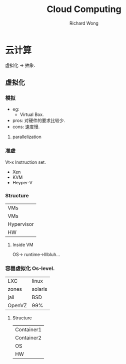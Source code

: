 # -*- mode: org -*-
# Last modified: <2013-04-17 16:00:43 Wednesday by richard>
#+STARTUP: showall
#+LaTeX_CLASS: chinese-export
#+TODO: TODO(t) UNDERGOING(u) | DONE(d) CANCELED(c)
#+TITLE:   Cloud Computing
#+AUTHOR: Richard Wong

* 云计算
  虚拟化 -> 抽象.

** 虚拟化
*** 模拟
    - eg:
      + Virtual Box.
    - pros:
      对硬件的要求比较少.
    - cons:
      速度慢.
**** parallelization
*** 准虚
    Vt-x Instruction set.
    - Xen
    - KVM
    - Heyper-V
*** Structure
    |------------|
    | VMs        |
    | VMs        |
    |------------|
    | Hypervisor |
    |------------|
    | HW         |

**** Inside VM
     OS-> runtime->lllbluh...

*** 容器虚拟化 Os-level.
    |--------+---------|
    | LXC    | linux   |
    | zones  | solaris |
    | jail   | BSD     |
    | OpenVZ | 99%     |
    |--------+---------|
**** Structure
     |------------|
     | Container1 |
     | Container2 |
     |------------|
     | OS         |
     |------------|
     | HW         |
     |------------|
